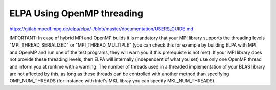 ELPA Using OpenMP threading
===========================

https://gitlab.mpcdf.mpg.de/elpa/elpa/-/blob/master/documentation/USERS_GUIDE.md

IMPORTANT: In case of hybrid MPI and OpenMP builds it is mandatory that your MPI library supports the threading levels "MPI_THREAD_SERIALIZED" or "MPI_THREAD_MULTIPLE" (you can check this for example by building ELPA with MPI and OpenMP and run one of the test programs, they will warn you if this prerequiste is not met). If your MPI library does not provide these threading levels, then ELPA will internally (independent of what you set) use only one OpenMP thread and inform you at runtime with a warning. The number of threads used in a threaded implementation of your BLAS library are not affected by this, as long as these threads can be controlled with another method than specifying OMP_NUM_THREADS (for instance with Intel's MKL libray you can specify MKL_NUM_THREADS).
